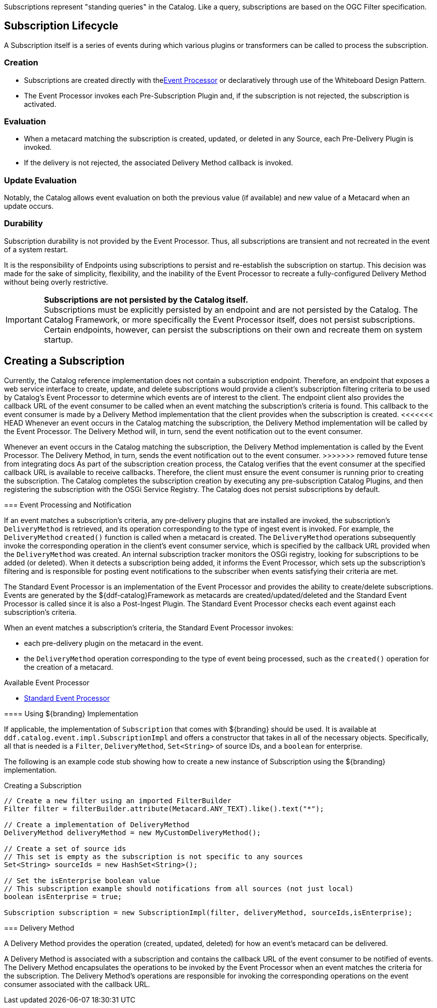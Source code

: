 :title: Developing Subscriptions
:type: developingComponent
:status: published
:link: _subscriptions
:order: 32
:summary: Creating a custom Subscription.

((Subscriptions)) represent "standing queries" in the Catalog.
Like a query, subscriptions are based on the OGC Filter specification.

== Subscription Lifecycle

A Subscription itself is a series of events during which various plugins or transformers can be called to process the subscription.

=== Creation

* Subscriptions are created directly with the<<{architecture-prefix}event_processor,Event Processor>> or declaratively through use of the Whiteboard Design Pattern.
* The Event Processor invokes each Pre-Subscription Plugin and, if the subscription is not rejected, the subscription is activated.

=== Evaluation

* When a metacard matching the subscription is created, updated, or deleted in any Source, each Pre-Delivery Plugin is invoked.

* If the delivery is not rejected, the associated Delivery Method callback is invoked.

=== Update Evaluation

Notably, the Catalog allows event evaluation on both the previous value (if available) and new value of a Metacard when an update occurs.

=== Durability

Subscription durability is not provided by the Event Processor.
Thus, all subscriptions are transient and not recreated in the event of a system restart.

It is the responsibility of Endpoints using subscriptions to persist and re-establish the subscription on startup.
This decision was made for the sake of simplicity, flexibility, and the inability of the Event Processor to recreate a fully-configured Delivery Method without being overly restrictive.

[IMPORTANT]
====
*Subscriptions are not persisted by the Catalog itself.* +
Subscriptions must be explicitly persisted by an endpoint and are not persisted by the Catalog.
The Catalog Framework, or more specifically the Event Processor itself, does not persist subscriptions.
Certain endpoints, however, can persist the subscriptions on their own and recreate them on system startup.
====

== Creating a Subscription

Currently, the Catalog reference implementation does not contain a subscription endpoint.
Therefore, an endpoint that exposes a web service interface to create, update, and delete subscriptions would provide a client's subscription filtering criteria to be used by Catalog's Event Processor to determine which events are of interest to the client.
The endpoint client also provides the callback URL of the event consumer to be called when an event matching the subscription's criteria is found.
This callback to the event consumer is made by a Delivery Method implementation that the client provides when the subscription is created.
<<<<<<< HEAD
Whenever an event occurs in the Catalog matching the subscription, the Delivery Method implementation will be called by the Event Processor.
The Delivery Method will, in turn, send the event notification out to the event consumer.
=======
Whenever an event occurs in the Catalog matching the subscription, the Delivery Method implementation is called by the Event Processor.
The Delivery Method, in turn, sends the event notification out to the event consumer.
>>>>>>> removed future tense from integrating docs
As part of the subscription creation process, the Catalog verifies that the event consumer at the specified callback URL is available to receive callbacks.
Therefore, the client must ensure the event consumer is running prior to creating the subscription.
The Catalog completes the subscription creation by executing any pre-subscription Catalog Plugins, and then registering the subscription with the OSGi Service Registry.
The Catalog does not persist subscriptions by default.

=== Event Processing and Notification

If an event matches a subscription's criteria, any pre-delivery plugins that are installed are invoked, the subscription's `DeliveryMethod` is retrieved, and its operation corresponding to the type of ingest event is invoked.
For example, the `DeliveryMethod` `created()` function is called when a metacard is created.
The `DeliveryMethod` operations subsequently invoke the corresponding operation in the client's event consumer service, which is specified by the callback URL provided when the `DeliveryMethod` was created.
An internal subscription tracker monitors the OSGi registry, looking for subscriptions to be added (or deleted).
When it detects a subscription being added, it informs the Event Processor, which sets up the subscription's filtering and is responsible for posting event notifications to the subscriber when events satisfying their criteria are met.

The Standard Event Processor is an implementation of the Event Processor and provides the ability to create/delete subscriptions.
Events are generated by the ${ddf-catalog}Framework as metacards are created/updated/deleted and the Standard Event Processor is called since it is also a Post-Ingest Plugin.
The Standard Event Processor checks each event against each subscription's criteria.

When an event matches a subscription's criteria, the Standard Event Processor invokes:

* each pre-delivery plugin on the metacard in the event.
* the `DeliveryMethod` operation corresponding to the type of event being processed, such as the `created()` operation for the creation of a metacard.

.Available Event Processor
* <<{architecture-prefix}event_processor,Standard Event Processor>>

==== Using ${branding} Implementation

If applicable, the implementation of `Subscription` that comes with ${branding} should be used.
It is available at `ddf.catalog.event.impl.SubscriptionImpl` and offers a constructor that takes in all of the necessary objects.
Specifically, all that is needed is a `Filter`, `DeliveryMethod`, `Set<String>` of source IDs, and a `boolean` for enterprise.

The following is an example code stub showing how to create a new instance of Subscription using the ${branding} implementation.

.Creating a Subscription
[source,java,linenums]
----
// Create a new filter using an imported FilterBuilder
Filter filter = filterBuilder.attribute(Metacard.ANY_TEXT).like().text("*");

// Create a implementation of DeliveryMethod
DeliveryMethod deliveryMethod = new MyCustomDeliveryMethod();

// Create a set of source ids
// This set is empty as the subscription is not specific to any sources
Set<String> sourceIds = new HashSet<String>();

// Set the isEnterprise boolean value
// This subscription example should notifications from all sources (not just local)
boolean isEnterprise = true;

Subscription subscription = new SubscriptionImpl(filter, deliveryMethod, sourceIds,isEnterprise);
----

=== Delivery Method

A Delivery Method provides the operation (created, updated, deleted) for how an event's metacard can be delivered.

A Delivery Method is associated with a subscription and contains the callback URL of the event consumer to be notified of events.
The Delivery Method encapsulates the operations to be invoked by the Event Processor when an event matches the criteria for the subscription.
The Delivery Method's operations are responsible for invoking the corresponding operations on the event consumer associated with the callback URL.
